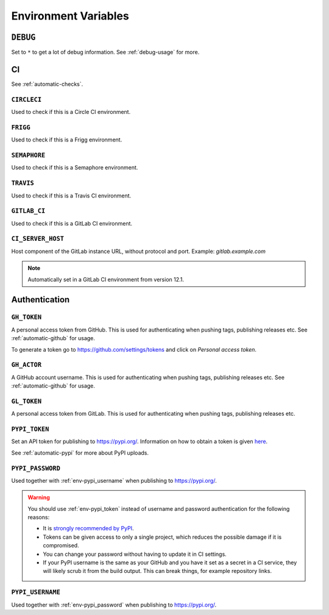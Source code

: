 .. _envvars:

Environment Variables
*********************

.. _env-debug:

``DEBUG``
=========
Set to ``*`` to get a lot of debug information.
See :ref:`debug-usage` for more.


CI
==

See :ref:`automatic-checks`.

.. _env-circleci:

``CIRCLECI``
------------
Used to check if this is a Circle CI environment.

.. _env-frigg:

``FRIGG``
---------
Used to check if this is a Frigg environment.

.. _env-semaphore:

``SEMAPHORE``
-------------
Used to check if this is a Semaphore environment.

.. _env-travis:

``TRAVIS``
----------
Used to check if this is a Travis CI environment.

.. _env-gitlab_ci:

``GITLAB_CI``
-------------
Used to check if this is a GitLab CI environment.

``CI_SERVER_HOST``
------------------
Host component of the GitLab instance URL, without protocol and port.
Example: `gitlab.example.com`

.. note::
  Automatically set in a GitLab CI environment from version 12.1.


Authentication
==============

.. _env-gh_token:

``GH_TOKEN``
------------
A personal access token from GitHub. This is used for authenticating
when pushing tags, publishing releases etc. See :ref:`automatic-github` for
usage.

To generate a token go to https://github.com/settings/tokens
and click on *Personal access token*.

.. _env-gh_actor:

``GH_ACTOR``
------------
A GitHub account username. This is used for authenticating when pushing tags,
publishing releases etc. See :ref:`automatic-github` for usage.

.. _env-gl_token:

``GL_TOKEN``
------------
A personal access token from GitLab. This is used for authenticating
when pushing tags, publishing releases etc.

.. _env-pypi_token:

``PYPI_TOKEN``
--------------
Set an API token for publishing to https://pypi.org/. Information on how to
obtain a token is given `here <https://pypi.org/help/#apitoken>`_.

See :ref:`automatic-pypi` for more about PyPI uploads.

.. _env-pypi_password:

``PYPI_PASSWORD``
-----------------
Used together with :ref:`env-pypi_username` when publishing to https://pypi.org/.

.. warning::
  You should use :ref:`env-pypi_token` instead of username and password
  authentication for the following reasons:

  - It is `strongly recommended by PyPI <https://pypi.org/help/#apitoken>`_.
  - Tokens can be given access to only a single project, which reduces the
    possible damage if it is compromised.
  - You can change your password without having to update it in CI settings.
  - If your PyPI username is the same as your GitHub and you have it set
    as a secret in a CI service, they will likely scrub it from the build
    output. This can break things, for example repository links.

.. _env-pypi_username:

``PYPI_USERNAME``
-----------------
Used together with :ref:`env-pypi_password` when publishing to https://pypi.org/.
